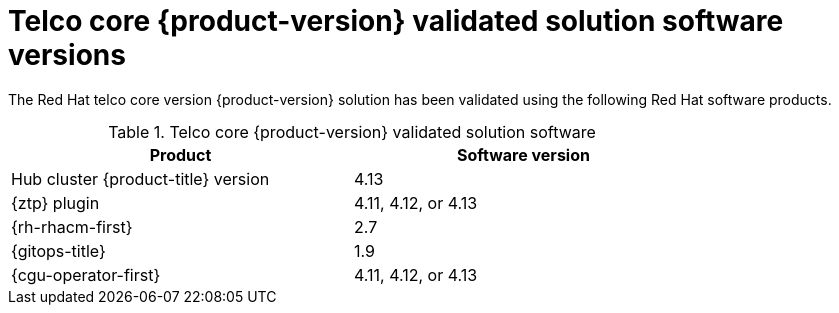 // Module included in the following assemblies:
//
// * telco_ref_design_specs/core/telco-core-ref-validation-artifacts.adoc

:_mod-docs-content-type: CONCEPT
[id="ztp-telco-core-software-versions_{context}"]
= Telco core {product-version} validated solution software versions

The Red Hat telco core version {product-version} solution has been validated using the following Red Hat software products.

.Telco core {product-version} validated solution software
[cols=2*, width="80%", options="header"]
|====
|Product
|Software version

|Hub cluster {product-title} version
|4.13

|{ztp} plugin
|4.11, 4.12, or 4.13

|{rh-rhacm-first}
|2.7

|{gitops-title}
|1.9

|{cgu-operator-first}
|4.11, 4.12, or 4.13
|====
